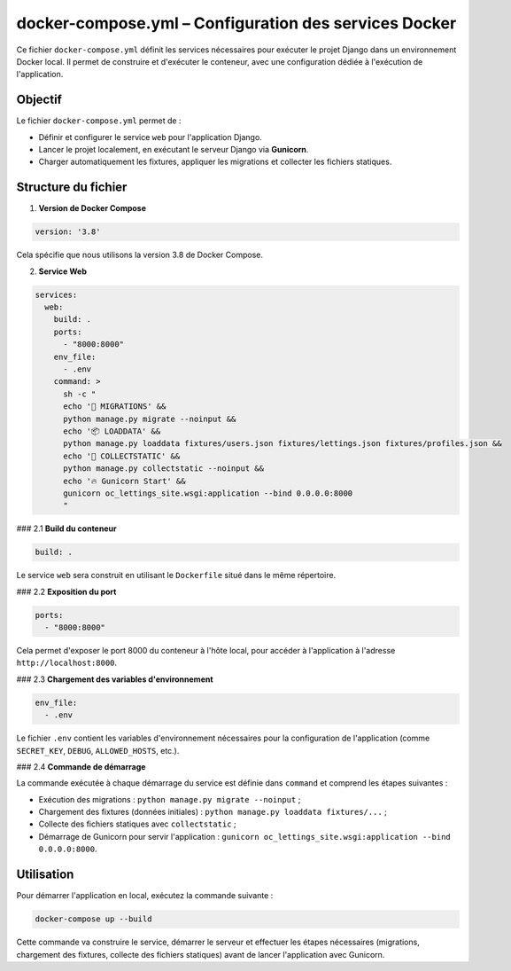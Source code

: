 docker-compose.yml – Configuration des services Docker
======================================================

Ce fichier ``docker-compose.yml`` définit les services nécessaires pour exécuter le projet Django dans un environnement Docker local.  
Il permet de construire et d'exécuter le conteneur, avec une configuration dédiée à l'exécution de l'application.

Objectif
--------

Le fichier ``docker-compose.yml`` permet de :

- Définir et configurer le service ``web`` pour l'application Django.
- Lancer le projet localement, en exécutant le serveur Django via **Gunicorn**.
- Charger automatiquement les fixtures, appliquer les migrations et collecter les fichiers statiques.

Structure du fichier
--------------------

1. **Version de Docker Compose**

.. code-block:: yaml

   version: '3.8'

Cela spécifie que nous utilisons la version 3.8 de Docker Compose.

2. **Service Web**

.. code-block:: yaml

   services:
     web:
       build: .
       ports:
         - "8000:8000"
       env_file:
         - .env
       command: >
         sh -c "
         echo '🚀 MIGRATIONS' &&
         python manage.py migrate --noinput &&
         echo '📦 LOADDATA' &&
         python manage.py loaddata fixtures/users.json fixtures/lettings.json fixtures/profiles.json &&
         echo '🧹 COLLECTSTATIC' &&
         python manage.py collectstatic --noinput &&
         echo '🔥 Gunicorn Start' &&
         gunicorn oc_lettings_site.wsgi:application --bind 0.0.0.0:8000
         "

### 2.1 **Build du conteneur**

.. code-block:: yaml

   build: .

Le service ``web`` sera construit en utilisant le ``Dockerfile`` situé dans le même répertoire.

### 2.2 **Exposition du port**

.. code-block:: yaml

   ports:
     - "8000:8000"

Cela permet d'exposer le port 8000 du conteneur à l'hôte local, pour accéder à l'application à l'adresse ``http://localhost:8000``.

### 2.3 **Chargement des variables d'environnement**

.. code-block:: yaml

   env_file:
     - .env

Le fichier ``.env`` contient les variables d'environnement nécessaires pour la configuration de l'application (comme ``SECRET_KEY``, ``DEBUG``, ``ALLOWED_HOSTS``, etc.).

### 2.4 **Commande de démarrage**

La commande exécutée à chaque démarrage du service est définie dans ``command`` et comprend les étapes suivantes :

- Exécution des migrations : ``python manage.py migrate --noinput`` ;
- Chargement des fixtures (données initiales) : ``python manage.py loaddata fixtures/...`` ;
- Collecte des fichiers statiques avec ``collectstatic`` ;
- Démarrage de Gunicorn pour servir l'application : ``gunicorn oc_lettings_site.wsgi:application --bind 0.0.0.0:8000``.

Utilisation
-----------

Pour démarrer l'application en local, exécutez la commande suivante :

.. code-block:: bash

   docker-compose up --build

Cette commande va construire le service, démarrer le serveur et effectuer les étapes nécessaires (migrations, chargement des fixtures, collecte des fichiers statiques) avant de lancer l'application avec Gunicorn.

